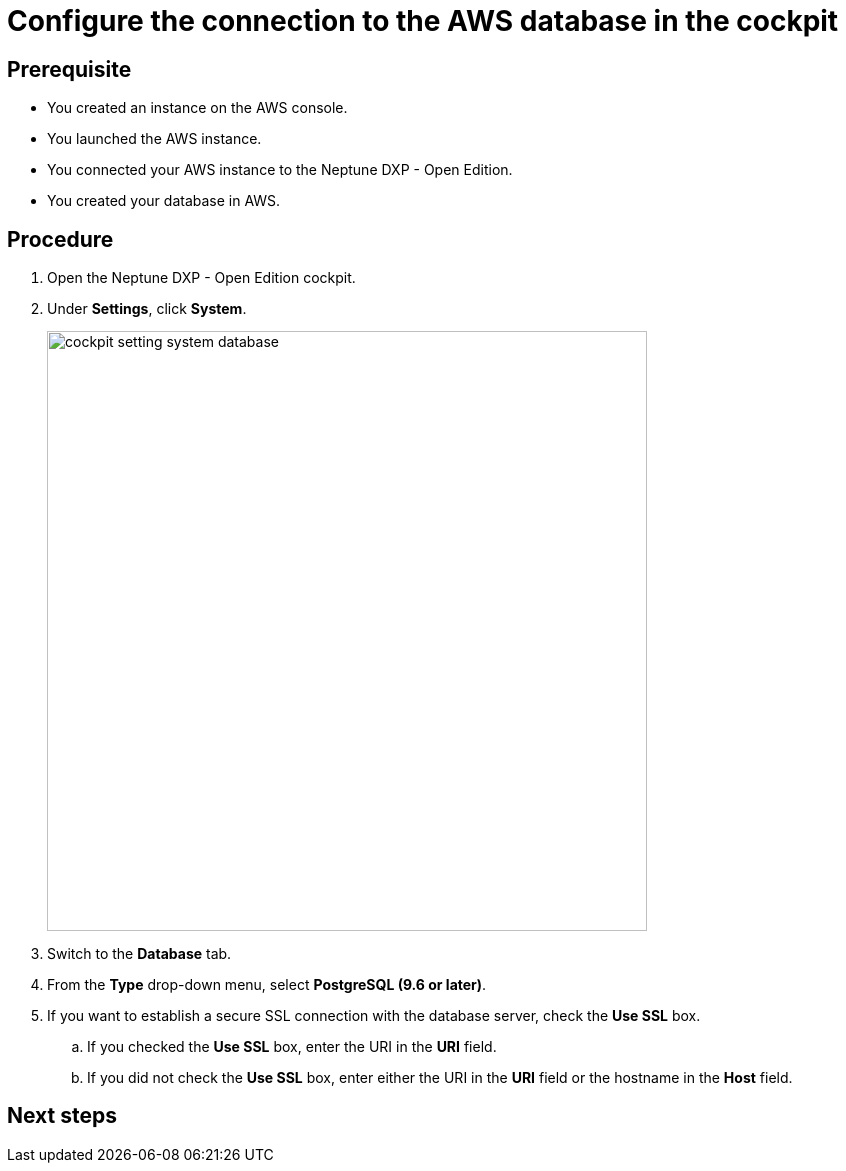 = Configure the connection to the AWS database in the cockpit

== Prerequisite
* You created an instance on the AWS console.
* You launched the AWS instance.
* You connected your AWS instance to the Neptune DXP - Open Edition.
* You created your database in AWS.

== Procedure
. Open the Neptune DXP - Open Edition cockpit.
. Under *Settings*, click *System*.
+
image::cockpit-setting-system-database.png[width=600]
//Helle: needs to be updated for new cockpit.

. Switch to the *Database* tab.
. From the *Type* drop-down menu, select *PostgreSQL (9.6 or later)*.
. If you want to establish a secure SSL connection with the database server, check the *Use SSL* box.
//Helle: What happens if I do, what if I don't?
.. If you checked the *Use SSL* box, enter the URI in the *URI* field.
//Helle: what URI? Where do I get it?
.. If you did not check the *Use SSL* box, enter either the URI in the *URI* field or the hostname in the *Host* field.
//Helle: where do I get the hostname?


== Next steps